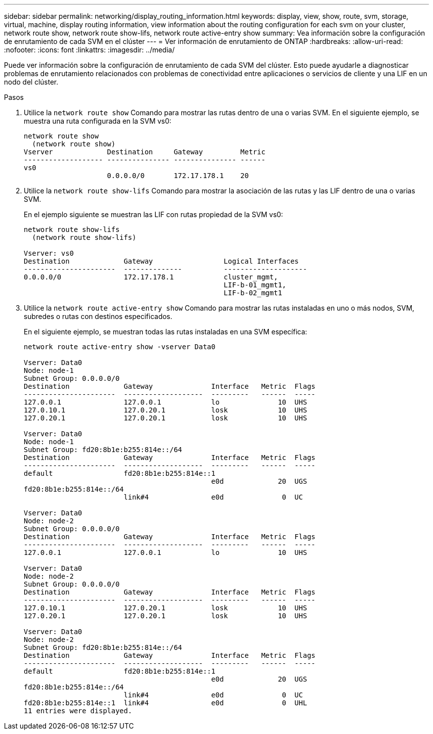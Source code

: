 ---
sidebar: sidebar 
permalink: networking/display_routing_information.html 
keywords: display, view, show, route, svm, storage, virtual, machine, display routing information, view information about the routing configuration for each svm on your cluster, network route show, network route show-lifs, network route active-entry show 
summary: Vea información sobre la configuración de enrutamiento de cada SVM en el clúster 
---
= Ver información de enrutamiento de ONTAP
:hardbreaks:
:allow-uri-read: 
:nofooter: 
:icons: font
:linkattrs: 
:imagesdir: ../media/


[role="lead"]
Puede ver información sobre la configuración de enrutamiento de cada SVM del clúster. Esto puede ayudarle a diagnosticar problemas de enrutamiento relacionados con problemas de conectividad entre aplicaciones o servicios de cliente y una LIF en un nodo del clúster.

.Pasos
. Utilice la `network route show` Comando para mostrar las rutas dentro de una o varias SVM. En el siguiente ejemplo, se muestra una ruta configurada en la SVM vs0:
+
....
network route show
  (network route show)
Vserver             Destination     Gateway         Metric
------------------- --------------- --------------- ------
vs0
                    0.0.0.0/0       172.17.178.1    20
....
. Utilice la `network route show-lifs` Comando para mostrar la asociación de las rutas y las LIF dentro de una o varias SVM.
+
En el ejemplo siguiente se muestran las LIF con rutas propiedad de la SVM vs0:

+
....
network route show-lifs
  (network route show-lifs)

Vserver: vs0
Destination             Gateway                 Logical Interfaces
----------------------  --------------          --------------------
0.0.0.0/0               172.17.178.1            cluster_mgmt,
                                                LIF-b-01_mgmt1,
                                                LIF-b-02_mgmt1
....
. Utilice la `network route active-entry show` Comando para mostrar las rutas instaladas en uno o más nodos, SVM, subredes o rutas con destinos especificados.
+
En el siguiente ejemplo, se muestran todas las rutas instaladas en una SVM específica:

+
....
network route active-entry show -vserver Data0

Vserver: Data0
Node: node-1
Subnet Group: 0.0.0.0/0
Destination             Gateway              Interface   Metric  Flags
----------------------  -------------------  ---------   ------  -----
127.0.0.1               127.0.0.1            lo              10  UHS
127.0.10.1              127.0.20.1           losk            10  UHS
127.0.20.1              127.0.20.1           losk            10  UHS

Vserver: Data0
Node: node-1
Subnet Group: fd20:8b1e:b255:814e::/64
Destination             Gateway              Interface   Metric  Flags
----------------------  -------------------  ---------   ------  -----
default                 fd20:8b1e:b255:814e::1
                                             e0d             20  UGS
fd20:8b1e:b255:814e::/64
                        link#4               e0d              0  UC

Vserver: Data0
Node: node-2
Subnet Group: 0.0.0.0/0
Destination             Gateway              Interface   Metric  Flags
----------------------  -------------------  ---------   ------  -----
127.0.0.1               127.0.0.1            lo              10  UHS

Vserver: Data0
Node: node-2
Subnet Group: 0.0.0.0/0
Destination             Gateway              Interface   Metric  Flags
----------------------  -------------------  ---------   ------  -----
127.0.10.1              127.0.20.1           losk            10  UHS
127.0.20.1              127.0.20.1           losk            10  UHS

Vserver: Data0
Node: node-2
Subnet Group: fd20:8b1e:b255:814e::/64
Destination             Gateway              Interface   Metric  Flags
----------------------  -------------------  ---------   ------  -----
default                 fd20:8b1e:b255:814e::1
                                             e0d             20  UGS
fd20:8b1e:b255:814e::/64
                        link#4               e0d              0  UC
fd20:8b1e:b255:814e::1  link#4               e0d              0  UHL
11 entries were displayed.
....

